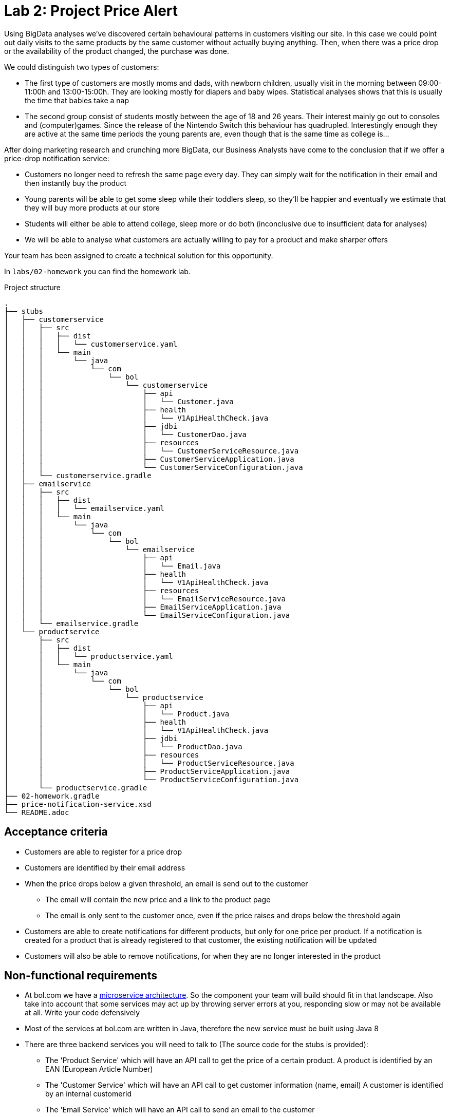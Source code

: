= Lab 2: Project Price Alert

Using BigData analyses we've discovered certain behavioural patterns in customers visiting our site.
In this case we could point out daily visits to the same products by the same customer without actually buying anything.
Then,
when there was a price drop or the availability of the product changed,
the purchase was done.

We could distinguish two types of customers:

* The first type of customers are mostly moms and dads, with newborn children,
  usually visit in the morning between 09:00-11:00h and 13:00-15:00h.
  They are looking mostly for diapers and baby wipes.
  Statistical analyses shows that this is usually the time that babies take a nap
* The second group consist of students mostly between the age of 18 and 26 years.
  Their interest mainly go out to consoles and (computer)games.
  Since the release of the Nintendo Switch this behaviour has quadrupled.
  Interestingly enough they are active at the same time periods the young parents are,
  even though that is the same time as college is...

After doing marketing research and crunching more BigData,
our Business Analysts have come to the conclusion that if we offer a price-drop notification service:

* Customers no longer need to refresh the same page every day.
  They can simply wait for the notification in their email and then instantly buy the product
* Young parents will be able to get some sleep while their toddlers sleep,
  so they'll be happier and eventually we estimate that they will buy more products at our store
* Students will either be able to attend college,
  sleep more or do both (inconclusive due to insufficient data for analyses)
* We will be able to analyse what customers are actually willing to pay for a product and make sharper offers

Your team has been assigned to create a technical solution for this opportunity.

In `labs/02-homework` you can find the homework lab.

.Project structure
----
.
├── stubs
│   ├── customerservice
│   │   ├── src
│   │   │   ├── dist
│   │   │   │   └── customerservice.yaml
│   │   │   └── main
│   │   │       └── java
│   │   │           └── com
│   │   │               └── bol
│   │   │                   └── customerservice
│   │   │                       ├── api
│   │   │                       │   └── Customer.java
│   │   │                       ├── health
│   │   │                       │   └── V1ApiHealthCheck.java
│   │   │                       ├── jdbi
│   │   │                       │   └── CustomerDao.java
│   │   │                       ├── resources
│   │   │                       │   └── CustomerServiceResource.java
│   │   │                       ├── CustomerServiceApplication.java
│   │   │                       └── CustomerServiceConfiguration.java
│   │   └── customerservice.gradle
│   ├── emailservice
│   │   ├── src
│   │   │   ├── dist
│   │   │   │   └── emailservice.yaml
│   │   │   └── main
│   │   │       └── java
│   │   │           └── com
│   │   │               └── bol
│   │   │                   └── emailservice
│   │   │                       ├── api
│   │   │                       │   └── Email.java
│   │   │                       ├── health
│   │   │                       │   └── V1ApiHealthCheck.java
│   │   │                       ├── resources
│   │   │                       │   └── EmailServiceResource.java
│   │   │                       ├── EmailServiceApplication.java
│   │   │                       └── EmailServiceConfiguration.java
│   │   └── emailservice.gradle
│   └── productservice
│       ├── src
│       │   ├── dist
│       │   │   └── productservice.yaml
│       │   └── main
│       │       └── java
│       │           └── com
│       │               └── bol
│       │                   └── productservice
│       │                       ├── api
│       │                       │   └── Product.java
│       │                       ├── health
│       │                       │   └── V1ApiHealthCheck.java
│       │                       ├── jdbi
│       │                       │   └── ProductDao.java
│       │                       ├── resources
│       │                       │   └── ProductServiceResource.java
│       │                       ├── ProductServiceApplication.java
│       │                       └── ProductServiceConfiguration.java
│       └── productservice.gradle
├── 02-homework.gradle
├── price-notification-service.xsd
└── README.adoc
----

== Acceptance criteria

* Customers are able to register for a price drop
* Customers are identified by their email address
* When the price drops below a given threshold,
  an email is send out to the customer
** The email will contain the new price and a link to the product page
** The email is only sent to the customer once,
   even if the price raises and drops below the threshold again
* Customers are able to create notifications for different products,
  but only for one price per product.
  If a notification is created for a product that is already registered to that customer,
  the existing notification will be updated
* Customers will also be able to remove notifications,
  for when they are no longer interested in the product

== Non-functional requirements

* At bol.com we have a
  https://martinfowler.com/articles/microservices.html[microservice architecture].
  So the component your team will build should fit in that landscape.
  Also take into account that some services may act up by throwing server errors at you,
  responding slow or may not be available at all. Write your code defensively
* Most of the services at bol.com are written in Java,
  therefore the new service must be built using Java 8
* There are three backend services you will need to talk to (The source code for the stubs is provided):
** The 'Product Service' which will have an API call to get the price of a certain product.
  A product is identified by an EAN (European Article Number)
** The 'Customer Service' which will have an API call to get customer information (name, email)
  A customer is identified by an internal customerId
** The 'Email Service' which will have an API call to send an email to the customer
* To decrease the footprint of our infrastructure,
  we are experimenting with running java applications stand-alone.
  Therefor the result of your project should be a stand-alone java application,
  which is runnable via single command
  (eg. `java -jar server.jar`, or `./my-service`)
* Your service should be configurable using a configuration file (eg. `.properties` or `.yaml`). +
  The following things should be configurable:
** The port your service API is available on
** The host and port for each service your service is dependent on
* Changes must be persistent - so if you restart your service any previously registered notifications
  will still be available. 
** Your service needs to store its data in a file called 'service.db'. 
** Data should be read and written using Java's 'java.io.RandomAccessFile'.
** Any sql/jdbc solutions are out of scope for this project  
* The service must be able to handle concurrent API calls,
  even for the same customer and the same product,
  without causing any data inconsistencies.
  Data inconsistencies that pop up during testing are unacceptable and will fail the project
* The project must have a `README` file, containing:
** Team composition
** Instructions on how to build, and run, your service
** All (design) decisions you take,
  with reasonings  
** Clear documentation on how the 'service.db' file is structured.
* Test that your service will never return a 500+ ServerError
* The frontend is built by another team.
  Your focus is on writing a backend REST service.
  Your service API contract is already defined,
  as given in <<api-design>>

[[api-design]]
== API Design

=== Price notification Service

The model for your API is described in the `price-notification-service.xsd` file.

The frontend will do the following calls to your service:

[%autowidth.spread,cols="h,d"]
|===
|Method
|`GET`

|Path
|`/v1/customer/{customerId}/notifications`

|Accept
|`application/xml`

|Status 200
|Returns a NotificationList object containing a list of active Notifications that haven't been fired

|Functionality
|Retrieves all the notifications for the customer with the given customerId.
The functionality will always return with a list,
even if there are no notifications configured for the customer
|===

[%autowidth.spread,cols="h,d"]
|===
|Method
|`PUT`

|Path
|`/v1/customer/{customerId}/notifications/{ean}`

|Body
|A Notification object containing the ean, and the price

|Content-Type
|`application/xml`

|Status 201
|Operation successful, returns nothing

|Functionality
|Create or update notifications for products (eans).
If there is already a notification available for the given ean,
then that notification will be updated
|===

[%autowidth.spread,cols="h,d"]
|===
|Method
|`DELETE`

|Path
|`/v1/customer/{customerId}/notifications/{ean}`

|Body
|None

|Content-Type
|`application/xml`

|Status 204
|Notification successfully deleted

|Status 404
|No notification can be found for the customer with this ean

|Functionality
|Deletes the notification for the customer with the given ean
|===

=== Customer service

[%autowidth.spread,cols="h,d"]
|===
|Method
|`GET`

|Path
|`/v1/customer/`

|Content-Type
|`application/xml`

|Status 200
|Returns a CustomerList object containing a list of Customer objects

|Functionality
|Retrieves all customers.
The functionality will always return with a list,
even if there are no customers
|===

[%autowidth.spread,cols="h,d"]
|===
|Method
|`GET`

|Path
|`/v1/customer/{customerNumber}`

|Content-Type
|`application/xml`

|Status 200
|Returns a Customer object

|Status 404
|Customer does not exist

|Functionality
|Returns the specific customer
|===

=== Email service

[%autowidth.spread,cols="h,d"]
|===
|Method
|`PUT`

|Path
|`/v1/email`

|Body
|An Email object containing the receiver' emailaddress,
subject, and the body content

|Content-Type
|`application/xml`

|Status 202
|Operation successful, returns nothing

|Functionality
|Sents given email to receiver' emailaddress
|===

=== Product service

[%autowidth.spread,cols="h,d"]
|===
|Method
|`GET`

|Path
|`/v1/product/`

|Content-Type
|`application/xml`

|Status 200
|Returns a ProductList object containing a list of Product objects

|Functionality
|Retrieves all products.
The functionality will always return with a list,
even if there are no products
|===

[%autowidth.spread,cols="h,d"]
|===
|Method
|`GET`

|Path
|`/v1/product/{ean}`

|Content-Type
|`application/xml`

|Status 200
|Returns a Product object

|Status 404
|Product does not exist

|Functionality
|Returns the specific product
|===
